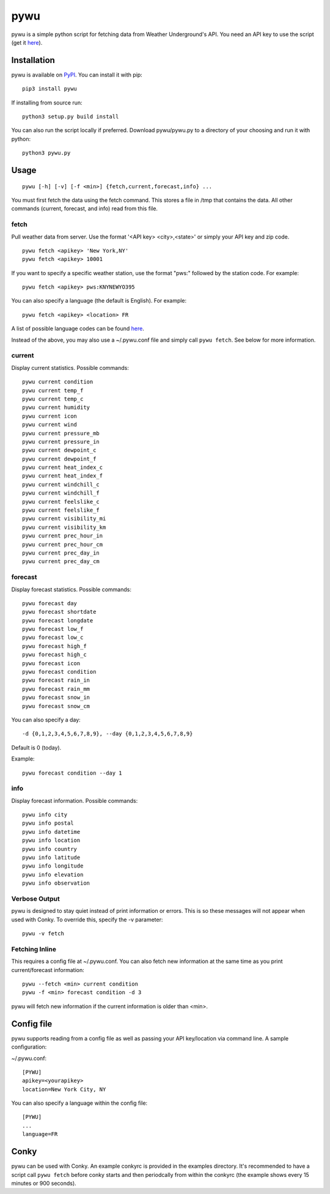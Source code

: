 pywu
====

.. image:: https://img.shields.io/pypi/v/pywu.svg
    :target: https://pypi.python.org/pypi/pywu/

pywu is a simple python script for fetching data from Weather
Underground's API. You need an API key to use the script (get it
`here <http://www.wunderground.com/weather/api/>`__).


Installation
------------

pywu is available on `PyPI <https://pypi.python.org/pypi/pywu/>`__. You can
install it with pip:

::

    pip3 install pywu

If installing from source run:

::

    python3 setup.py build install

You can also run the script locally if preferred. Download pywu/pywu.py to a
directory of your choosing and run it with python:

::

    python3 pywu.py

Usage
-----

::

    pywu [-h] [-v] [-f <min>] {fetch,current,forecast,info} ...

You must first fetch the data using the fetch command. This stores a
file in /tmp that contains the data. All other commands (current,
forecast, and info) read from this file.

fetch
~~~~~

Pull weather data from server. Use the format '<API key> <city>,<state>'
or simply your API key and zip code.

::

    pywu fetch <apikey> 'New York,NY'
    pywu fetch <apikey> 10001

If you want to specify a specific weather station, use the format "pws:"
followed by the station code. For example:

::

    pywu fetch <apikey> pws:KNYNEWYO395

You can also specify a language (the default is English). For example:

::

    pywu fetch <apikey> <location> FR

A list of possible language codes can be found
`here <http://www.wunderground.com/weather/api/d/docs?d=language-support>`__.

Instead of the above, you may also use a ~/.pywu.conf file and simply
call ``pywu fetch``. See below for more information.

current
~~~~~~~

Display current statistics. Possible commands:

::

    pywu current condition
    pywu current temp_f
    pywu current temp_c
    pywu current humidity
    pywu current icon
    pywu current wind
    pywu current pressure_mb
    pywu current pressure_in
    pywu current dewpoint_c
    pywu current dewpoint_f
    pywu current heat_index_c
    pywu current heat_index_f
    pywu current windchill_c
    pywu current windchill_f
    pywu current feelslike_c
    pywu current feelslike_f
    pywu current visibility_mi
    pywu current visibility_km
    pywu current prec_hour_in
    pywu current prec_hour_cm
    pywu current prec_day_in
    pywu current prec_day_cm

forecast
~~~~~~~~

Display forecast statistics. Possible commands:

::

    pywu forecast day
    pywu forecast shortdate
    pywu forecast longdate
    pywu forecast low_f
    pywu forecast low_c
    pywu forecast high_f
    pywu forecast high_c
    pywu forecast icon
    pywu forecast condition
    pywu forecast rain_in
    pywu forecast rain_mm
    pywu forecast snow_in
    pywu forecast snow_cm

You can also specify a day:

::

    -d {0,1,2,3,4,5,6,7,8,9}, --day {0,1,2,3,4,5,6,7,8,9}

Default is 0 (today).

Example:

::

    pywu forecast condition --day 1

info
~~~~

Display forecast information. Possible commands:

::

    pywu info city
    pywu info postal
    pywu info datetime
    pywu info location
    pywu info country
    pywu info latitude
    pywu info longitude
    pywu info elevation
    pywu info observation

Verbose Output
~~~~~~~~~~~~~~

pywu is designed to stay quiet instead of print information or errors.
This is so these messages will not appear when used with Conky. To
override this, specify the -v parameter:

::

    pywu -v fetch

Fetching Inline
~~~~~~~~~~~~~~~

This requires a config file at ~/.pywu.conf. You can also fetch new
information at the same time as you print current/forecast information:

::

    pywu --fetch <min> current condition
    pywu -f <min> forecast condition -d 3

pywu will fetch new information if the current information is older than <min>.


Config file
-----------

pywu supports reading from a config file as well as passing your API
key/location via command line. A sample configuration:

~/.pywu.conf:

::

    [PYWU]
    apikey=<yourapikey>
    location=New York City, NY

You can also specify a language within the config file:

::

    [PYWU]
    ...
    language=FR


Conky
-----

pywu can be used with Conky. An example conkyrc is provided in the
examples directory. It's recommended to have a script call
``pywu fetch`` before conky starts and then periodcally from within the
conkyrc (the example shows every 15 minutes or 900 seconds).
